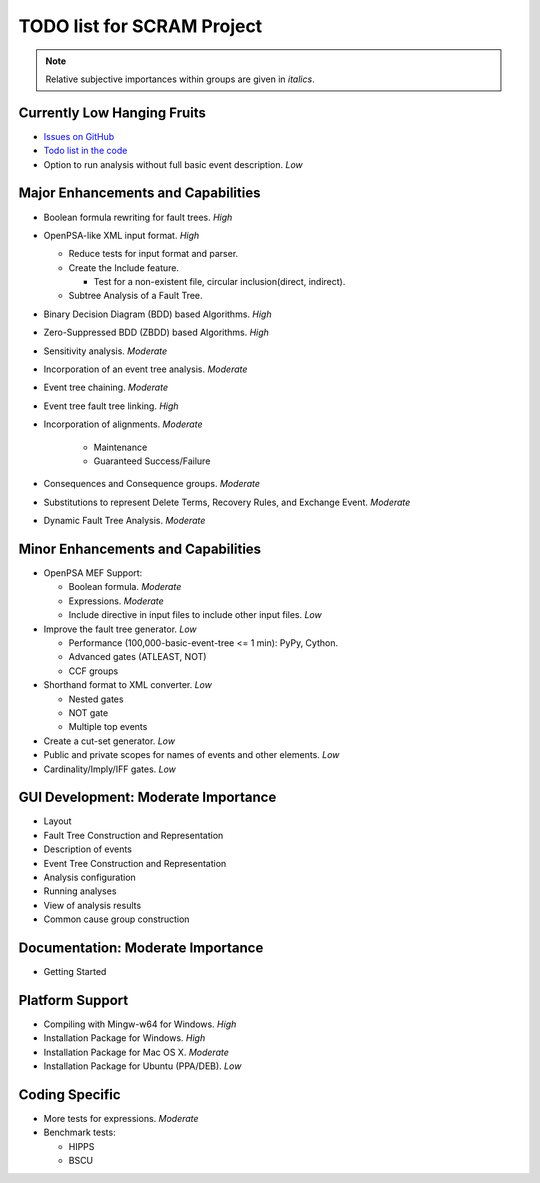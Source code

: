 ###########################
TODO list for SCRAM Project
###########################

.. note::
    Relative subjective importances within groups are given in *italics*.

Currently Low Hanging Fruits
============================

- `Issues on GitHub <https://github.com/rakhimov/scram/issues>`_

- `Todo list in the code <https://rakhimov.github.io/scram/api/todo.html>`_

- Option to run analysis without full basic event description. *Low*


Major Enhancements and Capabilities
===================================

- Boolean formula rewriting for fault trees. *High*

- OpenPSA-like XML input format. *High*

  * Reduce tests for input format and parser.
  * Create the Include feature.

    + Test for a non-existent file, circular inclusion(direct, indirect).

  * Subtree Analysis of a Fault Tree.

- Binary Decision Diagram (BDD) based Algorithms. *High*

- Zero-Suppressed BDD (ZBDD) based Algorithms. *High*

- Sensitivity analysis. *Moderate*

- Incorporation of an event tree analysis. *Moderate*

- Event tree chaining. *Moderate*

- Event tree fault tree linking. *High*

- Incorporation of alignments. *Moderate*

    * Maintenance
    * Guaranteed Success/Failure

- Consequences and Consequence groups. *Moderate*

- Substitutions to represent Delete Terms, Recovery Rules, and Exchange Event. *Moderate*

- Dynamic Fault Tree Analysis. *Moderate*


Minor Enhancements and Capabilities
===================================

- OpenPSA MEF Support:

  * Boolean formula. *Moderate*
  * Expressions. *Moderate*
  * Include directive in input files to include other input files. *Low*

- Improve the fault tree generator. *Low*

  * Performance (100,000-basic-event-tree <= 1 min): PyPy, Cython.
  * Advanced gates (ATLEAST, NOT)
  * CCF groups

- Shorthand format to XML converter. *Low*

  * Nested gates
  * NOT gate
  * Multiple top events

- Create a cut-set generator. *Low*

- Public and private scopes for names of events and other elements. *Low*

- Cardinality/Imply/IFF gates. *Low*


GUI Development: Moderate Importance
====================================

- Layout

- Fault Tree Construction and Representation

- Description of events

- Event Tree Construction and Representation

- Analysis configuration

- Running analyses

- View of analysis results

- Common cause group construction


Documentation: Moderate Importance
==================================

- Getting Started


Platform Support
================

- Compiling with Mingw-w64 for Windows. *High*

- Installation Package for Windows. *High*

- Installation Package for Mac OS X. *Moderate*

- Installation Package for Ubuntu (PPA/DEB). *Low*


Coding Specific
===============

- More tests for expressions. *Moderate*

- Benchmark tests:

  * HIPPS
  * BSCU
